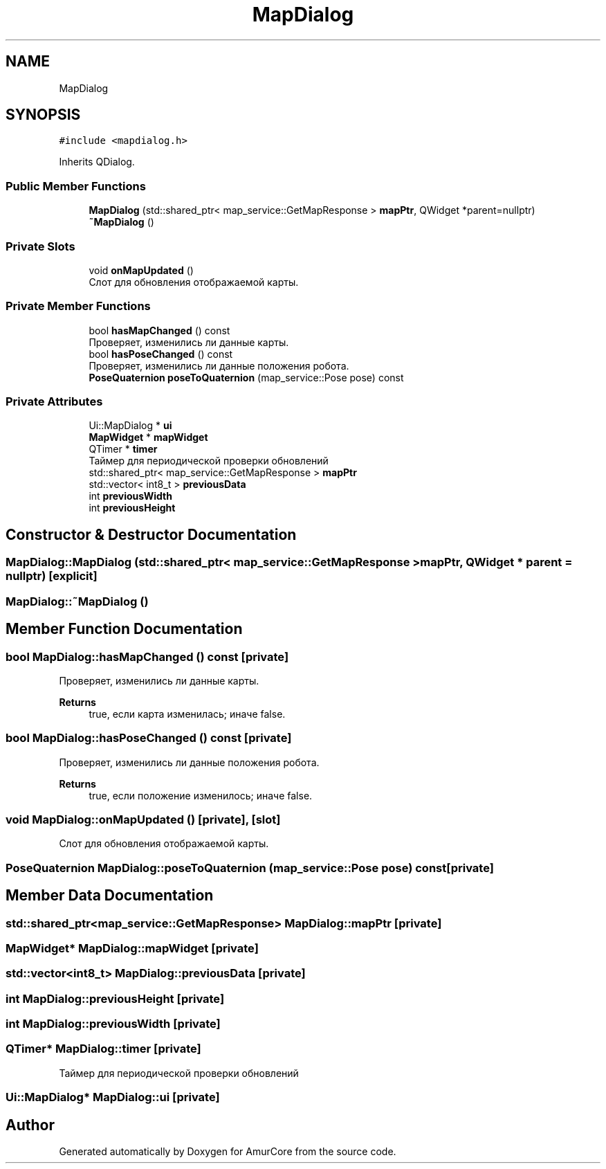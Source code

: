 .TH "MapDialog" 3 "Sat Feb 1 2025" "Version 1.0" "AmurCore" \" -*- nroff -*-
.ad l
.nh
.SH NAME
MapDialog
.SH SYNOPSIS
.br
.PP
.PP
\fC#include <mapdialog\&.h>\fP
.PP
Inherits QDialog\&.
.SS "Public Member Functions"

.in +1c
.ti -1c
.RI "\fBMapDialog\fP (std::shared_ptr< map_service::GetMapResponse > \fBmapPtr\fP, QWidget *parent=nullptr)"
.br
.ti -1c
.RI "\fB~MapDialog\fP ()"
.br
.in -1c
.SS "Private Slots"

.in +1c
.ti -1c
.RI "void \fBonMapUpdated\fP ()"
.br
.RI "Слот для обновления отображаемой карты\&. "
.in -1c
.SS "Private Member Functions"

.in +1c
.ti -1c
.RI "bool \fBhasMapChanged\fP () const"
.br
.RI "Проверяет, изменились ли данные карты\&. "
.ti -1c
.RI "bool \fBhasPoseChanged\fP () const"
.br
.RI "Проверяет, изменились ли данные положения робота\&. "
.ti -1c
.RI "\fBPoseQuaternion\fP \fBposeToQuaternion\fP (map_service::Pose pose) const"
.br
.in -1c
.SS "Private Attributes"

.in +1c
.ti -1c
.RI "Ui::MapDialog * \fBui\fP"
.br
.ti -1c
.RI "\fBMapWidget\fP * \fBmapWidget\fP"
.br
.ti -1c
.RI "QTimer * \fBtimer\fP"
.br
.RI "Таймер для периодической проверки обновлений "
.ti -1c
.RI "std::shared_ptr< map_service::GetMapResponse > \fBmapPtr\fP"
.br
.ti -1c
.RI "std::vector< int8_t > \fBpreviousData\fP"
.br
.ti -1c
.RI "int \fBpreviousWidth\fP"
.br
.ti -1c
.RI "int \fBpreviousHeight\fP"
.br
.in -1c
.SH "Constructor & Destructor Documentation"
.PP 
.SS "MapDialog::MapDialog (std::shared_ptr< map_service::GetMapResponse > mapPtr, QWidget * parent = \fCnullptr\fP)\fC [explicit]\fP"

.SS "MapDialog::~MapDialog ()"

.SH "Member Function Documentation"
.PP 
.SS "bool MapDialog::hasMapChanged () const\fC [private]\fP"

.PP
Проверяет, изменились ли данные карты\&. 
.PP
\fBReturns\fP
.RS 4
true, если карта изменилась; иначе false\&. 
.RE
.PP

.SS "bool MapDialog::hasPoseChanged () const\fC [private]\fP"

.PP
Проверяет, изменились ли данные положения робота\&. 
.PP
\fBReturns\fP
.RS 4
true, если положение изменилось; иначе false\&. 
.RE
.PP

.SS "void MapDialog::onMapUpdated ()\fC [private]\fP, \fC [slot]\fP"

.PP
Слот для обновления отображаемой карты\&. 
.SS "\fBPoseQuaternion\fP MapDialog::poseToQuaternion (map_service::Pose pose) const\fC [private]\fP"

.SH "Member Data Documentation"
.PP 
.SS "std::shared_ptr<map_service::GetMapResponse> MapDialog::mapPtr\fC [private]\fP"

.SS "\fBMapWidget\fP* MapDialog::mapWidget\fC [private]\fP"

.SS "std::vector<int8_t> MapDialog::previousData\fC [private]\fP"

.SS "int MapDialog::previousHeight\fC [private]\fP"

.SS "int MapDialog::previousWidth\fC [private]\fP"

.SS "QTimer* MapDialog::timer\fC [private]\fP"

.PP
Таймер для периодической проверки обновлений 
.SS "Ui::MapDialog* MapDialog::ui\fC [private]\fP"


.SH "Author"
.PP 
Generated automatically by Doxygen for AmurCore from the source code\&.
